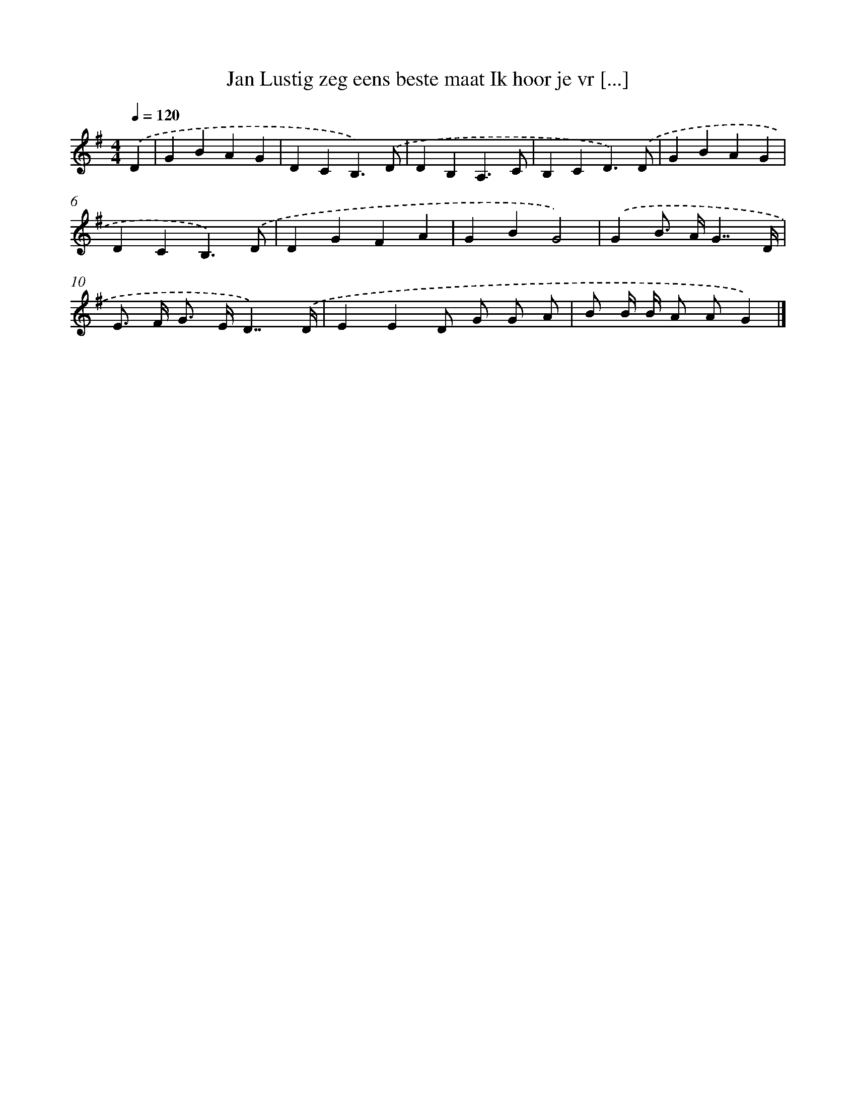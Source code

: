 X: 3482
T: Jan Lustig zeg eens beste maat Ik hoor je vr [...]
%%abc-version 2.0
%%abcx-abcm2ps-target-version 5.9.1 (29 Sep 2008)
%%abc-creator hum2abc beta
%%abcx-conversion-date 2018/11/01 14:36:00
%%humdrum-veritas 3642416989
%%humdrum-veritas-data 1744769432
%%continueall 1
%%barnumbers 0
L: 1/4
M: 4/4
Q: 1/4=120
K: G clef=treble
.('D [I:setbarnb 1]|
GBAG |
DCB,3/).('D/ |
DB,A,3/C/ |
B,CD3/).('D/ |
GBAG |
DCB,3/).('D/ |
DGFA |
GBG2) |
.('GB/> A/G7//D// |
E/> F/ G/> E/D7//).('D// |
EED/ G/ G/ A/ |
B/ B// B// A/ A/G) |]
